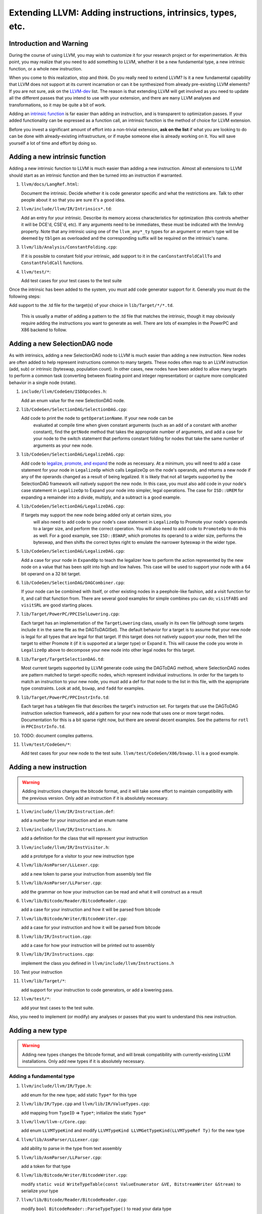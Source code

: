 ============================================================
Extending LLVM: Adding instructions, intrinsics, types, etc.
============================================================

Introduction and Warning
========================


During the course of using LLVM, you may wish to customize it for your research
project or for experimentation. At this point, you may realize that you need to
add something to LLVM, whether it be a new fundamental type, a new intrinsic
function, or a whole new instruction.

When you come to this realization, stop and think. Do you really need to extend
LLVM? Is it a new fundamental capability that LLVM does not support at its
current incarnation or can it be synthesized from already pre-existing LLVM
elements? If you are not sure, ask on the `LLVM-dev
<http://lists.llvm.org/mailman/listinfo/llvm-dev>`_ list. The reason is that
extending LLVM will get involved as you need to update all the different passes
that you intend to use with your extension, and there are ``many`` LLVM analyses
and transformations, so it may be quite a bit of work.

Adding an `intrinsic function`_ is far easier than adding an
instruction, and is transparent to optimization passes.  If your added
functionality can be expressed as a function call, an intrinsic function is the
method of choice for LLVM extension.

Before you invest a significant amount of effort into a non-trivial extension,
**ask on the list** if what you are looking to do can be done with
already-existing infrastructure, or if maybe someone else is already working on
it. You will save yourself a lot of time and effort by doing so.

.. _intrinsic function:

Adding a new intrinsic function
===============================

Adding a new intrinsic function to LLVM is much easier than adding a new
instruction.  Almost all extensions to LLVM should start as an intrinsic
function and then be turned into an instruction if warranted.

#. ``llvm/docs/LangRef.html``:

   Document the intrinsic.  Decide whether it is code generator specific and
   what the restrictions are.  Talk to other people about it so that you are
   sure it's a good idea.

#. ``llvm/include/llvm/IR/Intrinsics*.td``:

   Add an entry for your intrinsic.  Describe its memory access
   characteristics for optimization (this controls whether it will be
   DCE'd, CSE'd, etc). If any arguments need to be immediates, these
   must be indicated with the ImmArg property. Note that any intrinsic
   using one of the ``llvm_any*_ty`` types for an argument or return
   type will be deemed by ``tblgen`` as overloaded and the
   corresponding suffix will be required on the intrinsic's name.

#. ``llvm/lib/Analysis/ConstantFolding.cpp``:

   If it is possible to constant fold your intrinsic, add support to it in the
   ``canConstantFoldCallTo`` and ``ConstantFoldCall`` functions.

#. ``llvm/test/*``:

   Add test cases for your test cases to the test suite

Once the intrinsic has been added to the system, you must add code generator
support for it.  Generally you must do the following steps:

Add support to the .td file for the target(s) of your choice in
``lib/Target/*/*.td``.

  This is usually a matter of adding a pattern to the .td file that matches the
  intrinsic, though it may obviously require adding the instructions you want to
  generate as well.  There are lots of examples in the PowerPC and X86 backend
  to follow.

Adding a new SelectionDAG node
==============================

As with intrinsics, adding a new SelectionDAG node to LLVM is much easier than
adding a new instruction.  New nodes are often added to help represent
instructions common to many targets.  These nodes often map to an LLVM
instruction (add, sub) or intrinsic (byteswap, population count).  In other
cases, new nodes have been added to allow many targets to perform a common task
(converting between floating point and integer representation) or capture more
complicated behavior in a single node (rotate).

#. ``include/llvm/CodeGen/ISDOpcodes.h``:

   Add an enum value for the new SelectionDAG node.

#. ``lib/CodeGen/SelectionDAG/SelectionDAG.cpp``:

   Add code to print the node to ``getOperationName``.  If your new node can be
    evaluated at compile time when given constant arguments (such as an add of a
    constant with another constant), find the ``getNode`` method that takes the
    appropriate number of arguments, and add a case for your node to the switch
    statement that performs constant folding for nodes that take the same number
    of arguments as your new node.

#. ``lib/CodeGen/SelectionDAG/LegalizeDAG.cpp``:

   Add code to `legalize, promote, and expand
   <CodeGenerator.html#selectiondag_legalize>`_ the node as necessary.  At a
   minimum, you will need to add a case statement for your node in
   ``LegalizeOp`` which calls LegalizeOp on the node's operands, and returns a
   new node if any of the operands changed as a result of being legalized.  It
   is likely that not all targets supported by the SelectionDAG framework will
   natively support the new node.  In this case, you must also add code in your
   node's case statement in ``LegalizeOp`` to Expand your node into simpler,
   legal operations.  The case for ``ISD::UREM`` for expanding a remainder into
   a divide, multiply, and a subtract is a good example.

#. ``lib/CodeGen/SelectionDAG/LegalizeDAG.cpp``:

   If targets may support the new node being added only at certain sizes, you
    will also need to add code to your node's case statement in ``LegalizeOp``
    to Promote your node's operands to a larger size, and perform the correct
    operation.  You will also need to add code to ``PromoteOp`` to do this as
    well.  For a good example, see ``ISD::BSWAP``, which promotes its operand to
    a wider size, performs the byteswap, and then shifts the correct bytes right
    to emulate the narrower byteswap in the wider type.

#. ``lib/CodeGen/SelectionDAG/LegalizeDAG.cpp``:

   Add a case for your node in ``ExpandOp`` to teach the legalizer how to
   perform the action represented by the new node on a value that has been split
   into high and low halves.  This case will be used to support your node with a
   64 bit operand on a 32 bit target.

#. ``lib/CodeGen/SelectionDAG/DAGCombiner.cpp``:

   If your node can be combined with itself, or other existing nodes in a
   peephole-like fashion, add a visit function for it, and call that function
   from. There are several good examples for simple combines you can do;
   ``visitFABS`` and ``visitSRL`` are good starting places.

#. ``lib/Target/PowerPC/PPCISelLowering.cpp``:

   Each target has an implementation of the ``TargetLowering`` class, usually in
   its own file (although some targets include it in the same file as the
   DAGToDAGISel).  The default behavior for a target is to assume that your new
   node is legal for all types that are legal for that target.  If this target
   does not natively support your node, then tell the target to either Promote
   it (if it is supported at a larger type) or Expand it.  This will cause the
   code you wrote in ``LegalizeOp`` above to decompose your new node into other
   legal nodes for this target.

#. ``lib/Target/TargetSelectionDAG.td``:

   Most current targets supported by LLVM generate code using the DAGToDAG
   method, where SelectionDAG nodes are pattern matched to target-specific
   nodes, which represent individual instructions.  In order for the targets to
   match an instruction to your new node, you must add a def for that node to
   the list in this file, with the appropriate type constraints. Look at
   ``add``, ``bswap``, and ``fadd`` for examples.

#. ``lib/Target/PowerPC/PPCInstrInfo.td``:

   Each target has a tablegen file that describes the target's instruction set.
   For targets that use the DAGToDAG instruction selection framework, add a
   pattern for your new node that uses one or more target nodes.  Documentation
   for this is a bit sparse right now, but there are several decent examples.
   See the patterns for ``rotl`` in ``PPCInstrInfo.td``.

#. TODO: document complex patterns.

#. ``llvm/test/CodeGen/*``:

   Add test cases for your new node to the test suite.
   ``llvm/test/CodeGen/X86/bswap.ll`` is a good example.

Adding a new instruction
========================

.. warning::

  Adding instructions changes the bitcode format, and it will take some effort
  to maintain compatibility with the previous version. Only add an instruction
  if it is absolutely necessary.

#. ``llvm/include/llvm/IR/Instruction.def``:

   add a number for your instruction and an enum name

#. ``llvm/include/llvm/IR/Instructions.h``:

   add a definition for the class that will represent your instruction

#. ``llvm/include/llvm/IR/InstVisitor.h``:

   add a prototype for a visitor to your new instruction type

#. ``llvm/lib/AsmParser/LLLexer.cpp``:

   add a new token to parse your instruction from assembly text file

#. ``llvm/lib/AsmParser/LLParser.cpp``:

   add the grammar on how your instruction can be read and what it will
   construct as a result

#. ``llvm/lib/Bitcode/Reader/BitcodeReader.cpp``:

   add a case for your instruction and how it will be parsed from bitcode

#. ``llvm/lib/Bitcode/Writer/BitcodeWriter.cpp``:

   add a case for your instruction and how it will be parsed from bitcode

#. ``llvm/lib/IR/Instruction.cpp``:

   add a case for how your instruction will be printed out to assembly

#. ``llvm/lib/IR/Instructions.cpp``:

   implement the class you defined in ``llvm/include/llvm/Instructions.h``

#. Test your instruction

#. ``llvm/lib/Target/*``:

   add support for your instruction to code generators, or add a lowering pass.

#. ``llvm/test/*``:

   add your test cases to the test suite.

Also, you need to implement (or modify) any analyses or passes that you want to
understand this new instruction.

Adding a new type
=================

.. warning::

  Adding new types changes the bitcode format, and will break compatibility with
  currently-existing LLVM installations. Only add new types if it is absolutely
  necessary.

Adding a fundamental type
-------------------------

#. ``llvm/include/llvm/IR/Type.h``:

   add enum for the new type; add static ``Type*`` for this type

#. ``llvm/lib/IR/Type.cpp`` and ``llvm/lib/IR/ValueTypes.cpp``:

   add mapping from ``TypeID`` => ``Type*``; initialize the static ``Type*``

#. ``llvm/llvm/llvm-c/Core.cpp``:

   add enum ``LLVMTypeKind`` and modify
   ``LLVMTypeKind LLVMGetTypeKind(LLVMTypeRef Ty)`` for the new type

#. ``llvm/lib/AsmParser/LLLexer.cpp``:

   add ability to parse in the type from text assembly

#. ``llvm/lib/AsmParser/LLParser.cpp``:

   add a token for that type

#. ``llvm/lib/Bitcode/Writer/BitcodeWriter.cpp``:

   modify ``static void WriteTypeTable(const ValueEnumerator &VE,
   BitstreamWriter &Stream)`` to serialize your type

#. ``llvm/lib/Bitcode/Reader/BitcodeReader.cpp``:

   modify ``bool BitcodeReader::ParseTypeType()`` to read your data type

#. ``include/llvm/Bitcode/LLVMBitCodes.h``:

   add enum ``TypeCodes`` for the new type

Adding a derived type
---------------------

#. ``llvm/include/llvm/IR/Type.h``:

   add enum for the new type; add a forward declaration of the type also

#. ``llvm/include/llvm/IR/DerivedTypes.h``:

   add new class to represent new class in the hierarchy; add forward
   declaration to the TypeMap value type

#. ``llvm/lib/IR/Type.cpp`` and ``llvm/lib/IR/ValueTypes.cpp``:

   add support for derived type, notably `enum TypeID` and `is`, `get` methods.

#. ``llvm/llvm/llvm-c/Core.cpp``:

   add enum ``LLVMTypeKind`` and modify
   `LLVMTypeKind LLVMGetTypeKind(LLVMTypeRef Ty)` for the new type

#. ``llvm/lib/AsmParser/LLLexer.cpp``:

   modify ``lltok::Kind LLLexer::LexIdentifier()`` to add ability to
   parse in the type from text assembly

#. ``llvm/lib/Bitcode/Writer/BitcodeWriter.cpp``:

   modify ``static void WriteTypeTable(const ValueEnumerator &VE,
   BitstreamWriter &Stream)`` to serialize your type

#. ``llvm/lib/Bitcode/Reader/BitcodeReader.cpp``:

   modify ``bool BitcodeReader::ParseTypeType()`` to read your data type

#. ``include/llvm/Bitcode/LLVMBitCodes.h``:

   add enum ``TypeCodes`` for the new type

#. ``llvm/lib/IR/AsmWriter.cpp``:

   modify ``void TypePrinting::print(Type *Ty, raw_ostream &OS)``
   to output the new derived type
